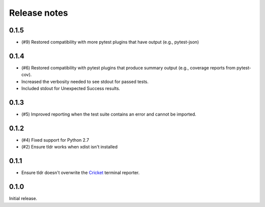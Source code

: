 =============
Release notes
=============

.. towncrier release notes start

0.1.5
-----

* (#9) Restored compatibility with more pytest plugins that have output
  (e.g., pytest-json)

0.1.4
-----

* (#6) Restored compatibility with pytest plugins that produce summary output
  (e.g., coverage reports from pytest-cov).
* Increased the verbosity needed to see stdout for passed tests.
* Included stdout for Unexpected Success results.

0.1.3
-----

* (#5) Improved reporting when the test suite contains an error and cannot be
  imported.

0.1.2
-----

* (#4) Fixed support for Python 2.7
* (#2) Ensure tldr works when xdist isn't installed

0.1.1
-----

* Ensure tldr doesn't overwrite the `Cricket
  <http://github.com/beeware/cricket>`_ terminal reporter.

0.1.0
-----

Initial release.
